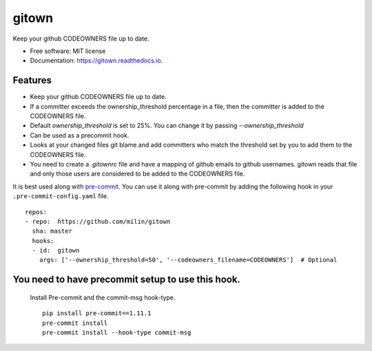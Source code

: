 ======
gitown
======


.. image:: https://img.shields.io/pypi/v/gitown.svg
        :target: https://pypi.python.org/pypi/gitown

.. image:: https://img.shields.io/travis/milin/gitown.svg
        :target: https://travis-ci.com/milin/gitown

.. image:: https://readthedocs.org/projects/gitown/badge/?version=latest
        :target: https://gitown.readthedocs.io/en/latest/?badge=latest
        :alt: Documentation Status


Keep your github CODEOWNERS file up to date.


* Free software: MIT license
* Documentation: https://gitown.readthedocs.io.


Features
--------

* Keep your github CODEOWNERS file up to date.
* If a committer exceeds the ownership_threshold percentage in a file, then the committer is added to the CODEOWNERS file.
* Default `ownership_threshold` is set to 25%. You can change it by passing `--ownership_threshold`
* Can be used as a precommit hook.
* Looks at your changed files git blame and add committers who match the threshold set by you to add them to the CODEOWNERS file.
* You need to create a `.gitownrc` file and have a mapping of github emails to github usernames. gitown reads that file and only those users are considered to be added to the CODEOWNERS file.

It is best used along with pre-commit_. You can use it along with pre-commit by adding the following hook in your ``.pre-commit-config.yaml`` file.

::

    repos:
    - repo:  https://github.com/milin/gitown
      sha: master
      hooks:
      - id:  gitown
        args: ['--ownership_threshold=50', '--codeowners_filename=CODEOWNERS']  # Optional


You need to have precommit setup to use this hook.
--------------------------------------------------
   Install Pre-commit and the commit-msg hook-type.


   ::

        pip install pre-commit==1.11.1
        pre-commit install
        pre-commit install --hook-type commit-msg


.. _pre-commit: https://pre-commit.com/
